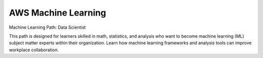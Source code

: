 AWS Machine Learning
====================

Machine Learning Path: Data Scientist

This path is designed for learners skilled in math, statistics, and analysis who want to become machine learning (ML) subject matter experts within their organization. Learn how machine learning frameworks and analysis tools can improve workplace collaboration. 